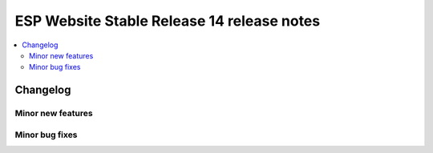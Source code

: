 ============================================
 ESP Website Stable Release 14 release notes
============================================

.. contents:: :local:

Changelog
=========


Minor new features
~~~~~~~~~~~~~~~~~~


Minor bug fixes
~~~~~~~~~~~~~~~

